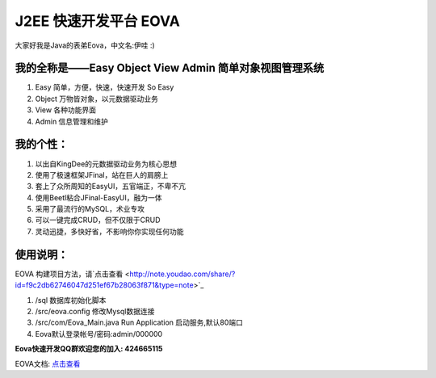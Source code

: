 ===========================
J2EE 快速开发平台 EOVA
===========================

大家好我是Java的表弟Eova，中文名:伊哇 :)

我的全称是——Easy Object View Admin 简单对象视图管理系统
------------------------
#. Easy    简单，方便，快速，快速开发 So Easy
#. Object  万物皆对象，以元数据驱动业务
#. View    各种功能界面
#. Admin   信息管理和维护

我的个性：
------------------------
#. 以出自KingDee的元数据驱动业务为核心思想
#. 使用了极速框架JFinal，站在巨人的肩膀上
#. 套上了众所周知的EasyUI，五官端正，不卑不亢
#. 使用Beetl粘合JFinal-EasyUI，融为一体
#. 采用了最流行的MySQL，术业专攻
#. 可以一键完成CRUD，但不仅限于CRUD
#. 灵动迅捷，多快好省，不影响你你实现任何功能

使用说明：
------------------------
EOVA 构建项目方法，请`点击查看 <http://note.youdao.com/share/?id=f9c2db62746047d251ef67b28063f871&type=note>`_

#. /sql 数据库初始化脚本
#. /src/eova.config 修改Mysql数据连接
#. /src/com/Eova_Main.java Run Application 启动服务,默认80端口
#. Eova默认登录帐号/密码:admin/000000

**Eova快速开发QQ群欢迎您的加入: 424665115**

EOVA文档: `点击查看 <http://7xign9.com1.z0.glb.clouddn.com/eova_doc_1.0.pdf>`_